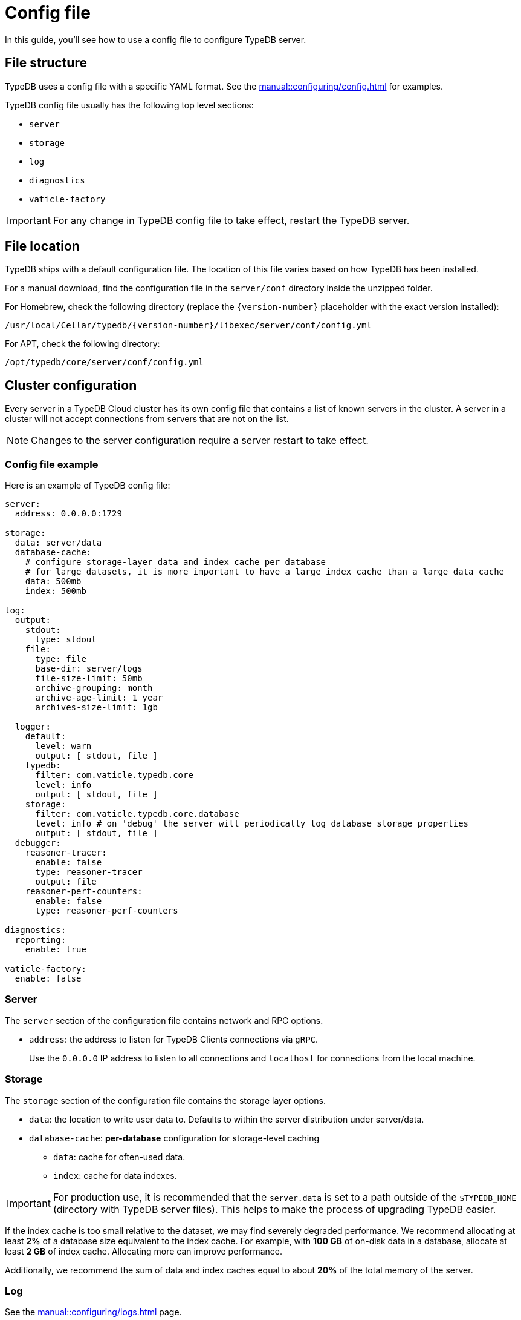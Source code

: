 = Config file
:page-preamble-card: 1

In this guide, you'll see how to use a config file to configure TypeDB server.

[#_configuration_file]
== File structure

TypeDB uses a config file with a specific YAML format.
See the xref:manual::configuring/config.adoc[] for examples.

TypeDB config file usually has the following top level sections:

* `server`
* `storage`
* `log`
* `diagnostics`
* `vaticle-factory`

[IMPORTANT]
====
For any change in TypeDB config file to take effect, restart the TypeDB server.
====

[#_the_default_location_of_the_config_file]
== File location

TypeDB ships with a default configuration file.
The location of this file varies based on how TypeDB has been installed.

For a manual download, find the configuration file in the `server/conf` directory inside the unzipped folder.

For Homebrew, check the following directory (replace the `+{version-number}+` placeholder with the exact
version installed):

----
/usr/local/Cellar/typedb/{version-number}/libexec/server/conf/config.yml
----

For APT, check the following directory:

----
/opt/typedb/core/server/conf/config.yml
----

== Cluster configuration

Every server in a TypeDB Cloud cluster has its own config file that contains a list of known servers in the cluster.
A server in a cluster will not accept connections from servers that are not on the list.

[NOTE]
====
Changes to the server configuration require a server restart to take effect.
====

[#_sample_configuration]
=== Config file example

Here is an example of TypeDB config file:

[,yaml]
----
server:
  address: 0.0.0.0:1729

storage:
  data: server/data
  database-cache:
    # configure storage-layer data and index cache per database
    # for large datasets, it is more important to have a large index cache than a large data cache
    data: 500mb
    index: 500mb

log:
  output:
    stdout:
      type: stdout
    file:
      type: file
      base-dir: server/logs
      file-size-limit: 50mb
      archive-grouping: month
      archive-age-limit: 1 year
      archives-size-limit: 1gb

  logger:
    default:
      level: warn
      output: [ stdout, file ]
    typedb:
      filter: com.vaticle.typedb.core
      level: info
      output: [ stdout, file ]
    storage:
      filter: com.vaticle.typedb.core.database
      level: info # on 'debug' the server will periodically log database storage properties
      output: [ stdout, file ]
  debugger:
    reasoner-tracer:
      enable: false
      type: reasoner-tracer
      output: file
    reasoner-perf-counters:
      enable: false
      type: reasoner-perf-counters

diagnostics:
  reporting:
    enable: true

vaticle-factory:
  enable: false
----

[#_server]
=== Server

The `server` section of the configuration file contains network and RPC options.

* `address`: the address to listen for TypeDB Clients connections via `gRPC`.
+
Use the `0.0.0.0` IP address to listen to all connections and `localhost` for connections from the local machine.

[#_storage_configuration]
=== Storage

The `storage` section of the configuration file contains the storage layer options.

* `data`: the location to write user data to. Defaults to within the server distribution under server/data.
* `database-cache`: *per-database* configuration for storage-level caching
** `data`: cache for often-used data.
** `index`: cache for data indexes.

[IMPORTANT]
====
For production use, it is recommended that the `server.data` is set to a path outside of the `$TYPEDB_HOME`
(directory with TypeDB server files). This helps to make the process of upgrading TypeDB easier.
====

If the index cache is too small relative to the dataset, we may find severely degraded performance. We recommend
allocating at least *2%* of a database size equivalent to the index cache. For example, with *100 GB* of
on-disk data in a database, allocate at least *2 GB* of index cache. Allocating more can improve performance.

Additionally, we recommend the sum of data and index caches equal to about *20%* of the total memory of the server.

[#_log]
=== Log

See the xref:manual::configuring/logs.adoc[] page.

=== Diagnostics

TypeDB optionally reports anonymous diagnostics to guide the development and optimisation of TypeDB.
This data includes unexpected errors and occasional system status updates for number and size of databases,
and number of transactions executed per hour.

To disable error and diagnostic reporting set the `diagnostics.reporting.enabled` to `false` in the config file:

[,yaml]
----
diagnostics:
  reporting:
    enable: false
----